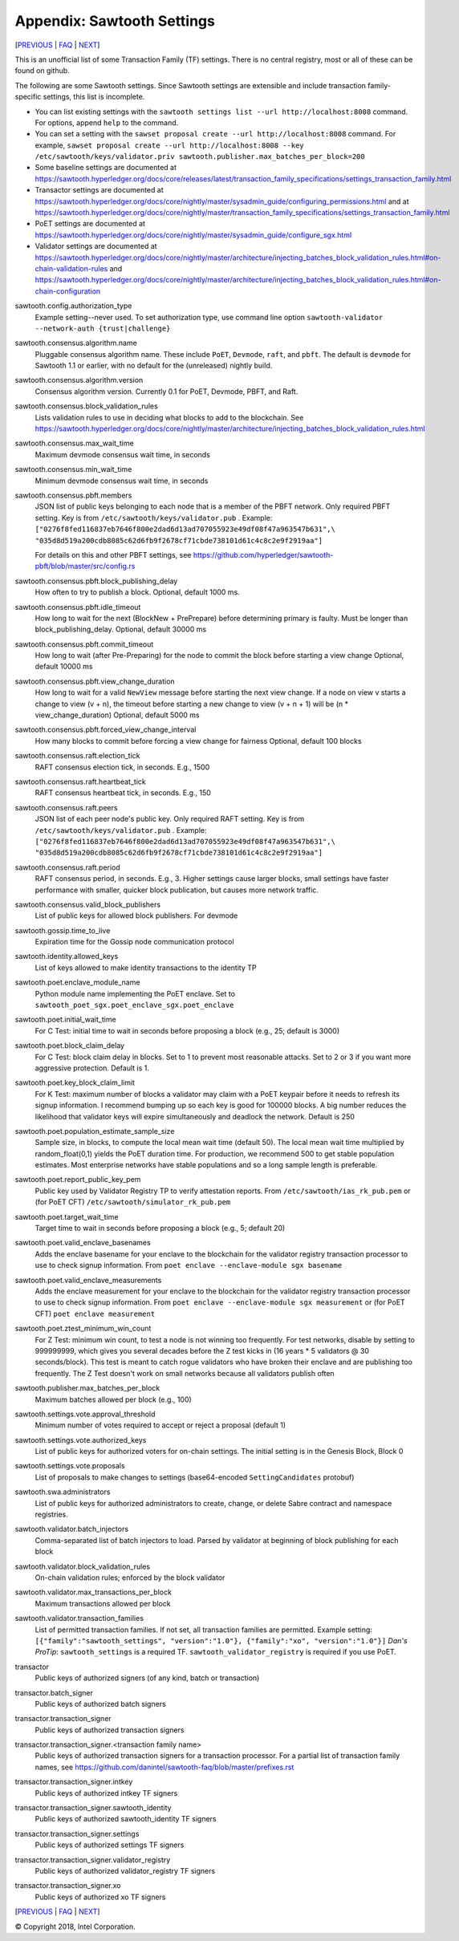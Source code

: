 Appendix: Sawtooth Settings
===========================

[PREVIOUS_ | FAQ_ | NEXT_]

.. contents::


This is an unofficial list of some Transaction Family (TF) settings.
There is no central registry, most or all of these can be found on github.

The following are some Sawtooth settings.
Since Sawtooth settings are extensible and include transaction family-specific settings, this list is incomplete.

* You can list existing settings with the
  ``sawtooth settings list --url http://localhost:8008`` command.
  For options, append ``help`` to the command.

* You can set a setting with the ``sawset proposal create --url http://localhost:8008`` command.  For example,
  ``sawset proposal create --url http://localhost:8008 --key /etc/sawtooth/keys/validator.priv sawtooth.publisher.max_batches_per_block=200``

* Some baseline settings are documented at https://sawtooth.hyperledger.org/docs/core/releases/latest/transaction_family_specifications/settings_transaction_family.html
* Transactor settings are documented at https://sawtooth.hyperledger.org/docs/core/nightly/master/sysadmin_guide/configuring_permissions.html
  and at https://sawtooth.hyperledger.org/docs/core/nightly/master/transaction_family_specifications/settings_transaction_family.html
* PoET settings are documented at https://sawtooth.hyperledger.org/docs/core/nightly/master/sysadmin_guide/configure_sgx.html
* Validator settings are documented at https://sawtooth.hyperledger.org/docs/core/nightly/master/architecture/injecting_batches_block_validation_rules.html#on-chain-validation-rules
  and https://sawtooth.hyperledger.org/docs/core/nightly/master/architecture/injecting_batches_block_validation_rules.html#on-chain-configuration

sawtooth.config.authorization_type
    Example setting--never used.  To set authorization type, use command line option ``sawtooth-validator --network-auth {trust|challenge}``

sawtooth.consensus.algorithm.name
    Pluggable consensus algorithm name. These include ``PoET``, ``Devmode``, ``raft``, and ``pbft``.  The default is ``devmode`` for Sawtooth 1.1 or earlier, with no default for the (unreleased) nightly build.
sawtooth.consensus.algorithm.version
    Consensus algorithm version. Currently 0.1 for PoET, Devmode, PBFT, and Raft.
sawtooth.consensus.block_validation_rules
    Lists validation rules to use in deciding what blocks to add to the blockchain.
    See https://sawtooth.hyperledger.org/docs/core/nightly/master/architecture/injecting_batches_block_validation_rules.html
sawtooth.consensus.max_wait_time
    Maximum devmode consensus wait time, in seconds
sawtooth.consensus.min_wait_time
    Minimum devmode consensus wait time, in seconds

sawtooth.consensus.pbft.members
    JSON list of public keys belonging to each node that is a member of the PBFT
    network. Only required PBFT setting.
    Key is from ``/etc/sawtooth/keys/validator.pub`` .
    Example:
    ``["0276f8fed116837eb7646f800e2dad6d13ad707055923e49df08f47a963547b631",\
    "035d8d519a200cdb8085c62d6fb9f2678cf71cbde738101d61c4c8c2e9f2919aa"]``

    For details on this and other PBFT settings, see
    https://github.com/hyperledger/sawtooth-pbft/blob/master/src/config.rs
sawtooth.consensus.pbft.block_publishing_delay
    How often to try to publish a block. Optional, default 1000 ms.
sawtooth.consensus.pbft.idle_timeout
    How long to wait for the next (BlockNew + PrePrepare) before determining
    primary is faulty. Must be longer than block_publishing_delay.
    Optional, default 30000 ms
sawtooth.consensus.pbft.commit_timeout
    How long to wait (after Pre-Preparing) for the node to commit the block
    before starting a view change
    Optional, default 10000 ms
sawtooth.consensus.pbft.view_change_duration
    How long to wait for a valid ``NewView`` message before starting the next
    view change. If a node on view v starts a change to view (v + n), the
    timeout before starting a new change to view (v + n + 1) will be
    (n * view_change_duration)
    Optional, default 5000 ms
sawtooth.consensus.pbft.forced_view_change_interval
    How many blocks to commit before forcing a view change for fairness
    Optional, default 100 blocks

sawtooth.consensus.raft.election_tick
    RAFT consensus election tick, in seconds. E.g., 1500
sawtooth.consensus.raft.heartbeat_tick
    RAFT consensus heartbeat tick, in seconds. E.g., 150
sawtooth.consensus.raft.peers
    JSON list of each peer node's public key. Only required RAFT setting.
    Key is from ``/etc/sawtooth/keys/validator.pub`` .
    Example:
    ``["0276f8fed116837eb7646f800e2dad6d13ad707055923e49df08f47a963547b631",\
    "035d8d519a200cdb8085c62d6fb9f2678cf71cbde738101d61c4c8c2e9f2919aa"]``
sawtooth.consensus.raft.period
    RAFT consensus period, in seconds. E.g., 3. Higher settings cause larger blocks, small settings have faster performance with smaller, quicker block publication, but causes more network traffic.
sawtooth.consensus.valid_block_publishers
    List of public keys for allowed block publishers. For devmode

sawtooth.gossip.time_to_live
    Expiration time for the Gossip node communication protocol

sawtooth.identity.allowed_keys
    List of keys allowed to make identity transactions to the identity TP

sawtooth.poet.enclave_module_name
    Python module name implementing the PoET enclave.
    Set to ``sawtooth_poet_sgx.poet_enclave_sgx.poet_enclave``
sawtooth.poet.initial_wait_time
    For C Test: initial time to wait in seconds before proposing a block (e.g., 25; default is 3000)
sawtooth.poet.block_claim_delay
    For C Test: block claim delay in blocks.
    Set to 1 to prevent most reasonable attacks.
    Set to 2 or 3 if you want more aggressive protection. Default is 1.
sawtooth.poet.key_block_claim_limit
    For K Test: maximum number of blocks a validator may claim with a PoET keypair before it needs to refresh its signup information.
    I recommend bumping up so each key is good for 100000 blocks.
    A big number reduces the likelihood that validator keys will expire simultaneously and deadlock the network. Default is 250
sawtooth.poet.population_estimate_sample_size
    Sample size, in blocks, to compute the local mean wait time (default 50).
    The local mean wait time multiplied by random_float(0,1) yields the PoET duration time.
    For production, we recommend 500 to get stable population estimates. Most enterprise networks have stable populations and so a long sample length is preferable.
sawtooth.poet.report_public_key_pem
    Public key used by Validator Registry TP to verify attestation reports.
    From ``/etc/sawtooth/ias_rk_pub.pem`` or (for PoET CFT) ``/etc/sawtooth/simulator_rk_pub.pem``
sawtooth.poet.target_wait_time
    Target time to wait in seconds before proposing a block (e.g., 5; default 20)
sawtooth.poet.valid_enclave_basenames
    Adds the enclave basename for your enclave to the blockchain for the validator registry transaction processor to use to check signup information.
    From ``poet enclave --enclave-module sgx basename``
sawtooth.poet.valid_enclave_measurements
    Adds the enclave measurement for your enclave to the blockchain for the validator registry transaction processor to use to check signup information.
    From ``poet enclave --enclave-module sgx measurement`` or (for PoET CFT) ``poet enclave measurement``
sawtooth.poet.ztest_minimum_win_count
    For Z Test: minimum win count, to test a node is not winning too frequently.
    For test networks, disable by setting to 999999999, which gives you several decades before the Z test kicks in (16 years * 5 validators @ 30 seconds/block). This test is meant to catch rogue validators who have broken their enclave and are publishing too frequently.  The Z Test doesn't work on small networks because all validators publish often

sawtooth.publisher.max_batches_per_block
    Maximum batches allowed per block (e.g., 100)

sawtooth.settings.vote.approval_threshold
    Minimum number of votes required to accept or reject a proposal (default 1)
sawtooth.settings.vote.authorized_keys
    List of public keys for authorized voters for on-chain settings.
    The initial setting is in the Genesis Block, Block 0
sawtooth.settings.vote.proposals
    List of proposals to make changes to settings (base64-encoded ``SettingCandidates`` protobuf)

sawtooth.swa.administrators
    List of public keys for authorized administrators to create, change, or delete Sabre contract and namespace registries.

sawtooth.validator.batch_injectors
    Comma-separated list of batch injectors to load.
    Parsed by validator at beginning of block publishing for each block
sawtooth.validator.block_validation_rules
    On-chain validation rules; enforced by the block validator
sawtooth.validator.max_transactions_per_block
    Maximum transactions allowed per block
sawtooth.validator.transaction_families
    List of permitted transaction families.
    If not set, all transaction families are permitted.
    Example setting:
    ``[{"family":"sawtooth_settings", "version":"1.0"}, {"family":"xo", "version":"1.0"}]``
    *Dan's ProTip*: ``sawtooth_settings`` is a required TF. ``sawtooth_validator_registry`` is required if you use PoET.

transactor
    Public keys of authorized signers (of any kind, batch or transaction)
transactor.batch_signer
    Public keys of authorized batch signers
transactor.transaction_signer
    Public keys of authorized transaction signers
transactor.transaction_signer.<transaction family name>
    Public keys of authorized transaction signers for a transaction processor.
    For a partial list of transaction family names,
    see https://github.com/danintel/sawtooth-faq/blob/master/prefixes.rst
transactor.transaction_signer.intkey
    Public keys of authorized intkey TF signers
transactor.transaction_signer.sawtooth_identity
    Public keys of authorized sawtooth_identity TF signers
transactor.transaction_signer.settings
    Public keys of authorized settings TF signers
transactor.transaction_signer.validator_registry
    Public keys of authorized validator_registry TF signers
transactor.transaction_signer.xo
    Public keys of authorized xo TF signers


[PREVIOUS_ | FAQ_ | NEXT_]

.. _PREVIOUS: prefixes.rst
.. _FAQ: README.rst
.. _NEXT: permissioning.rst

© Copyright 2018, Intel Corporation.
